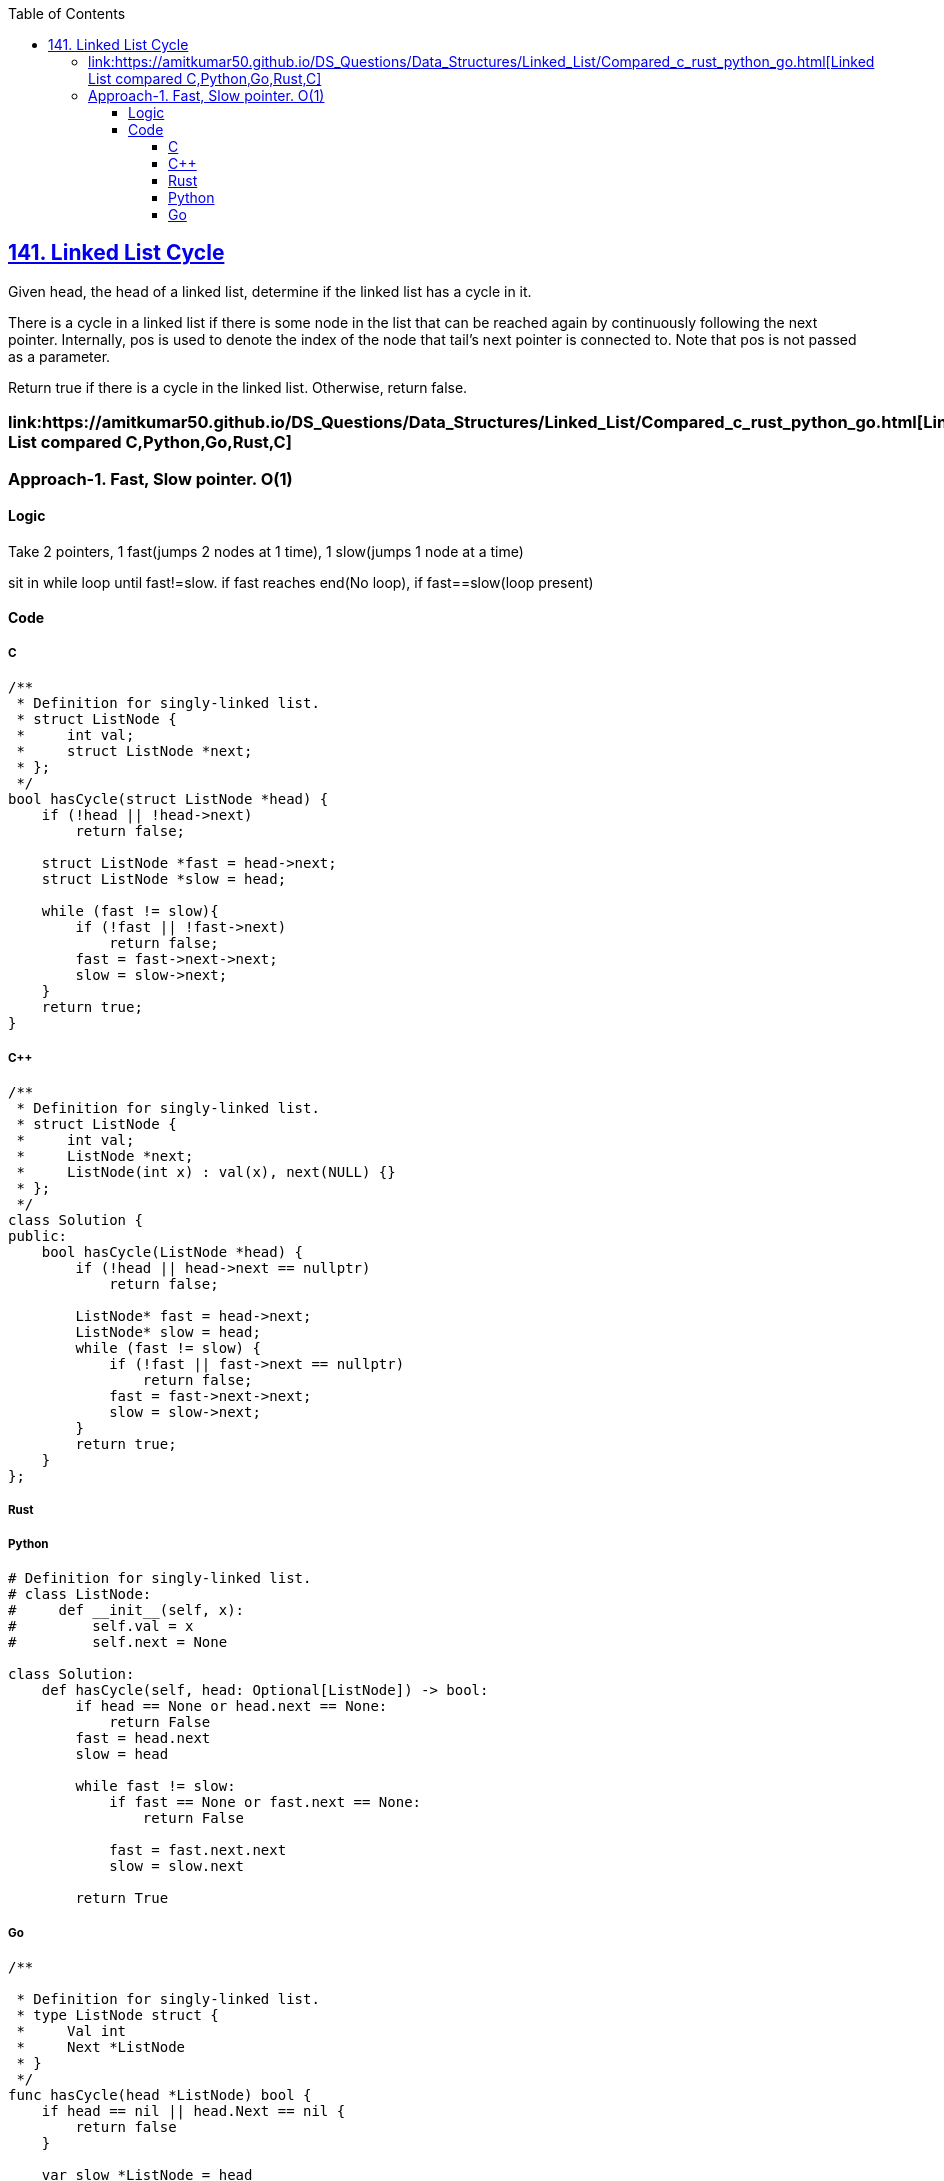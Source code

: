 :toc:
:toclevels: 6

== link:https://leetcode.com/problems/linked-list-cycle/description/[141. Linked List Cycle]
Given head, the head of a linked list, determine if the linked list has a cycle in it.

There is a cycle in a linked list if there is some node in the list that can be reached again by continuously following the next pointer. Internally, pos is used to denote the index of the node that tail's next pointer is connected to. Note that pos is not passed as a parameter.

Return true if there is a cycle in the linked list. Otherwise, return false.

=== link:https://amitkumar50.github.io/DS_Questions/Data_Structures/Linked_List/Compared_c++_rust_python_go.html[Linked List compared C++,Python,Go,Rust,C]

=== Approach-1. Fast, Slow pointer. O(1)
==== Logic
Take 2 pointers, 1 fast(jumps 2 nodes at 1 time), 1 slow(jumps 1 node at a time)

sit in while loop until fast!=slow. if fast reaches end(No loop), if fast==slow(loop present)

==== Code
===== C
```c
/**
 * Definition for singly-linked list.
 * struct ListNode {
 *     int val;
 *     struct ListNode *next;
 * };
 */
bool hasCycle(struct ListNode *head) {
    if (!head || !head->next)
        return false;
    
    struct ListNode *fast = head->next;
    struct ListNode *slow = head;

    while (fast != slow){
        if (!fast || !fast->next)
            return false;
        fast = fast->next->next;
        slow = slow->next;
    }
    return true;
}
```

===== C++
```cpp
/**
 * Definition for singly-linked list.
 * struct ListNode {
 *     int val;
 *     ListNode *next;
 *     ListNode(int x) : val(x), next(NULL) {}
 * };
 */
class Solution {
public:
    bool hasCycle(ListNode *head) {
        if (!head || head->next == nullptr) 
            return false;

        ListNode* fast = head->next;
        ListNode* slow = head;
        while (fast != slow) {
            if (!fast || fast->next == nullptr)
                return false;
            fast = fast->next->next;
            slow = slow->next;
        }
        return true;
    }
};
```

===== Rust
        
===== Python
```py
# Definition for singly-linked list.
# class ListNode:
#     def __init__(self, x):
#         self.val = x
#         self.next = None

class Solution:
    def hasCycle(self, head: Optional[ListNode]) -> bool:
        if head == None or head.next == None:
            return False
        fast = head.next
        slow = head

        while fast != slow:
            if fast == None or fast.next == None:
                return False

            fast = fast.next.next
            slow = slow.next
        
        return True
```

===== Go
```go
/**

 * Definition for singly-linked list.
 * type ListNode struct {
 *     Val int
 *     Next *ListNode
 * }
 */
func hasCycle(head *ListNode) bool {
    if head == nil || head.Next == nil {
        return false
    }
    
    var slow *ListNode = head
    var fast *ListNode = head.Next

    for (fast != slow) {
        if fast == nil || fast.Next == nil {
            return false
        }
        fast = fast.Next.Next
        slow = slow.Next
    }
    return true
}
```
